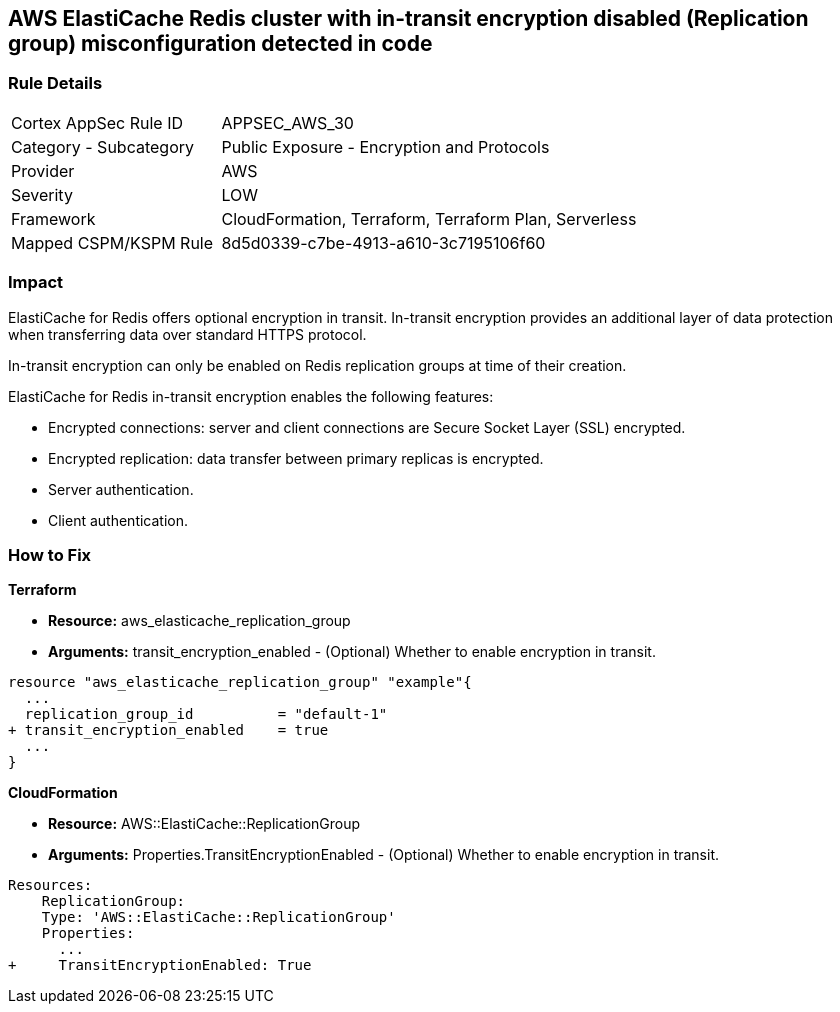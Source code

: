 == AWS ElastiCache Redis cluster with in-transit encryption disabled (Replication group) misconfiguration detected in code


=== Rule Details

[cols="1,2"]
|===
|Cortex AppSec Rule ID |APPSEC_AWS_30
|Category - Subcategory |Public Exposure - Encryption and Protocols
|Provider |AWS
|Severity |LOW
|Framework |CloudFormation, Terraform, Terraform Plan, Serverless
|Mapped CSPM/KSPM Rule |8d5d0339-c7be-4913-a610-3c7195106f60
|===
 



=== Impact
ElastiCache for Redis offers optional encryption in transit.
In-transit encryption provides an additional layer of data protection when transferring data over standard HTTPS protocol.

In-transit encryption can only be enabled on Redis replication groups at time of their creation.

ElastiCache for Redis in-transit encryption enables the following features:

* Encrypted connections: server and client connections are Secure Socket Layer (SSL) encrypted.
* Encrypted replication: data transfer between primary replicas is encrypted.
* Server authentication.
* Client authentication.

//
=== How to Fix


*Terraform* 


* *Resource:* aws_elasticache_replication_group
* *Arguments:* transit_encryption_enabled - (Optional) Whether to enable encryption in transit.


[source,go]
----
resource "aws_elasticache_replication_group" "example"{
  ...
  replication_group_id          = "default-1"
+ transit_encryption_enabled    = true
  ...
}
----


*CloudFormation* 


* *Resource:* AWS::ElastiCache::ReplicationGroup
* *Arguments:* Properties.TransitEncryptionEnabled - (Optional) Whether to enable encryption in transit.


[source,yaml]
----
Resources:
    ReplicationGroup:
    Type: 'AWS::ElastiCache::ReplicationGroup'
    Properties:
      ...
+     TransitEncryptionEnabled: True
----
